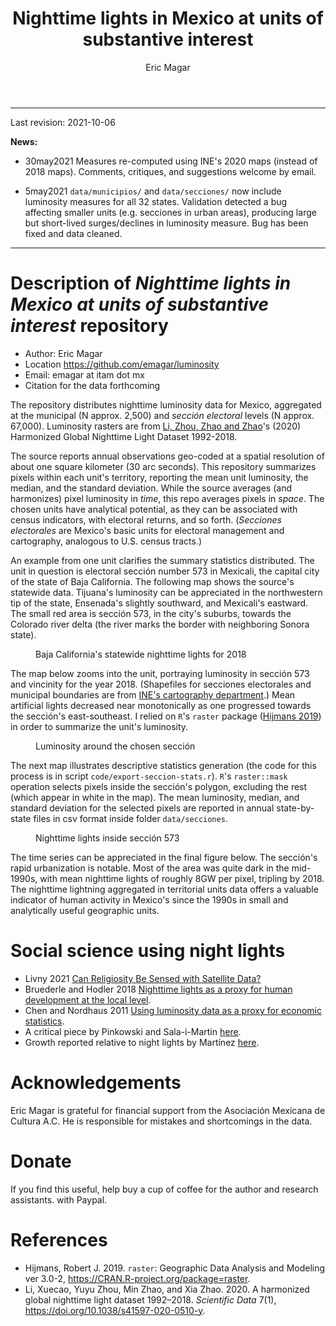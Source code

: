 #+TITLE: Nighttime lights in Mexico at units of substantive interest
#+AUTHOR: Eric Magar

----------

Last revision: 2021-10-06

*News:* 

- 30may2021 Measures re-computed using INE's 2020 maps (instead of 2018 maps). Comments, critiques, and suggestions welcome by email.

- 5may2021 ~data/municipios/~ and ~data/secciones/~ now include luminosity measures for all 32 states. Validation detected a bug affecting smaller units (e.g. secciones in urban areas), producing large but short-lived surges/declines in luminosity measure. Bug has been fixed and data cleaned. 

----------

# Export to md: M-x org-md-export-to-markdown

* Description of /Nighttime lights in Mexico at units of substantive interest/ repository
- Author: Eric Magar
- Location https://github.com/emagar/luminosity
- Email: emagar at itam dot mx
- Citation for the data forthcoming

The repository distributes nighttime luminosity data for Mexico, aggregated at the municipal (N approx. 2,500) and /sección electoral/ levels (N approx. 67,000). Luminosity rasters are from [[https://www.nature.com/articles/s41597-020-0510-y][Li, Zhou, Zhao and Zhao]]'s (2020) Harmonized Global Nighttime Light Dataset 1992-2018. 

The source reports annual observations geo-coded at a spatial resolution of about one square kilometer (30 arc seconds). This repository summarizes pixels within each unit's territory, reporting the mean unit luminosity, the median, and the standard deviation. While the source averages (and harmonizes) pixel luminosity in /time/, this repo averages pixels in /space/. The chosen units have analytical potential, as they can be associated with census indicators, with electoral returns, and so forth. (/Secciones electorales/ are Mexico's basic units for electoral management and cartography, analogous to U.S. census tracts.)

An example from one unit clarifies the summary statistics distributed. The unit in question is electoral sección number 573 in Mexicali, the capital city of the state of Baja California. The following map shows the source's statewide data. Tijuana's luminosity can be appreciated in the northwestern tip of the state, Ensenada's slightly southward, and Mexicali's eastward. The small red area is sección 573, in the city's suburbs, towards the Colorado river delta (the river marks the border with neighboring Sonora state). 

#+CAPTION: Baja California's statewide nighttime lights for 2018
#+NAME: fig:bc
[[./pics/bc.png]]

The map below zooms into the unit, portraying luminosity in sección 573 and vincinity for the year 2018. (Shapefiles for secciones electorales and municipal boundaries are from [[https://cartografia.ife.org.mx/sige7/?cartografia=mapas][INE's cartography department]].) Mean artificial lights decreased near monotonically as one progressed towards the sección's east-southeast. I relied on ~R~'s ~raster~ package ([[https://cran.r-project.org/web/packages/raster/index.html][Hijmans 2019]]) in order to summarize the unit's luminosity.

#+CAPTION: Luminosity around the chosen sección
#+NAME: fig:crop
[[./pics/bc-100-crop.png]]

The next map illustrates descriptive statistics generation (the code for this process is in script ~code/export-seccion-stats.r~). ~R~'s ~raster::mask~ operation selects pixels inside the sección's polygon, excluding the rest (which appear in white in the map). The mean luminosity, median, and standard deviation for the selected pixels are reported in annual state-by-state files in csv format inside folder ~data/secciones~. 

#+CAPTION: Nighttime lights inside sección 573
#+NAME: fig:bc
[[./pics/bc-100-mask.png]]

The time series can be appreciated in the final figure below. The sección's rapid urbanization is notable. Most of the area was quite dark in the mid-1990s, with mean nighttime lights of roughly 8GW per pixel, tripling by 2018.  The nighttime lightning aggregated in territorial units data offers a valuable indicator of human activity in Mexico's since the 1990s in small and analytically useful geographic units. 

[[./pics/bc-100-mask-1994-2018.png]]

* Social science using night lights
- Livny 2021 [[https://academic.oup.com/poq/article/85/S1/371/6361037][Can Religiosity Be Sensed with Satellite Data?]]
- Bruederle and Hodler 2018 [[https://journals.plos.org/plosone/article?id=10.1371/journal.pone.0202231][Nighttime lights as a proxy for human development at the local level]].
- Chen and Nordhaus 2011 [[https://www.pnas.org/doi/10.1073/pnas.1017031108][Using luminosity data as a proxy for economic statistics]].
- A critical piece by Pinkowski and Sala-i-Martin [[https://voxeu.org/article/gdp-measurement-accounts-surveys-and-lights][here]].
- Growth reported relative to night lights by Martínez [[https://bfi.uchicago.edu/insight/finding/how-much-should-we-trust-the-dictators-gdp-growth-estimates/][here]].
# - How GDP is estimated [[https://www.bea.gov/sites/default/files/methodologies/jep_spring2008.pdf][here]].

* Acknowledgements
Eric Magar is grateful for financial support from the Asociación Mexicana de Cultura A.C. He is responsible for mistakes and shortcomings in the data. 

* Donate
If you find this useful, help buy a cup of coffee for the author and research assistants. [[https://www.paypal.com/donate?business=FQDMH76GZC8WQ&currency_code=USD][https://www.paypalobjects.com/en_US/i/btn/btn_donate_LG.gif]] with Paypal.

# #+ATTR_HTML: width=100px 
# [[./pics/QRcode-paypal.png]]
* References
- Hijmans, Robert J. 2019. ~raster~: Geographic Data Analysis and Modeling ver 3.0-2,  https://CRAN.R-project.org/package=raster. 
- Li, Xuecao, Yuyu Zhou, Min Zhao, and Xia Zhao. 2020. A harmonized global nighttime light dataset 1992–2018. /Scientific Data/ 7(1), https://doi.org/10.1038/s41597-020-0510-y. 
